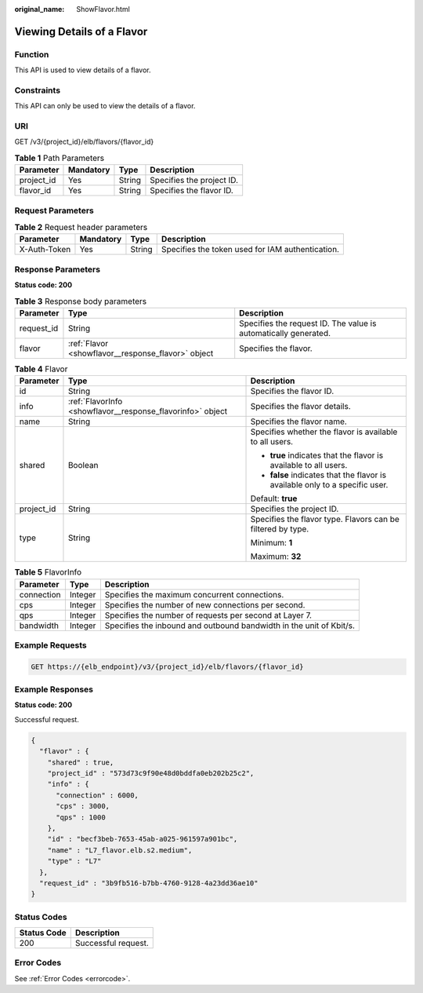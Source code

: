 :original_name: ShowFlavor.html

.. _ShowFlavor:

Viewing Details of a Flavor
===========================

Function
--------

This API is used to view details of a flavor.

Constraints
-----------

This API can only be used to view the details of a flavor.

URI
---

GET /v3/{project_id}/elb/flavors/{flavor_id}

.. table:: **Table 1** Path Parameters

   ========== ========= ====== =========================
   Parameter  Mandatory Type   Description
   ========== ========= ====== =========================
   project_id Yes       String Specifies the project ID.
   flavor_id  Yes       String Specifies the flavor ID.
   ========== ========= ====== =========================

Request Parameters
------------------

.. table:: **Table 2** Request header parameters

   +--------------+-----------+--------+--------------------------------------------------+
   | Parameter    | Mandatory | Type   | Description                                      |
   +==============+===========+========+==================================================+
   | X-Auth-Token | Yes       | String | Specifies the token used for IAM authentication. |
   +--------------+-----------+--------+--------------------------------------------------+

Response Parameters
-------------------

**Status code: 200**

.. table:: **Table 3** Response body parameters

   +------------+----------------------------------------------------+-----------------------------------------------------------------+
   | Parameter  | Type                                               | Description                                                     |
   +============+====================================================+=================================================================+
   | request_id | String                                             | Specifies the request ID. The value is automatically generated. |
   +------------+----------------------------------------------------+-----------------------------------------------------------------+
   | flavor     | :ref:`Flavor <showflavor__response_flavor>` object | Specifies the flavor.                                           |
   +------------+----------------------------------------------------+-----------------------------------------------------------------+

.. _showflavor__response_flavor:

.. table:: **Table 4** Flavor

   +-----------------------+------------------------------------------------------------+------------------------------------------------------------------------------+
   | Parameter             | Type                                                       | Description                                                                  |
   +=======================+============================================================+==============================================================================+
   | id                    | String                                                     | Specifies the flavor ID.                                                     |
   +-----------------------+------------------------------------------------------------+------------------------------------------------------------------------------+
   | info                  | :ref:`FlavorInfo <showflavor__response_flavorinfo>` object | Specifies the flavor details.                                                |
   +-----------------------+------------------------------------------------------------+------------------------------------------------------------------------------+
   | name                  | String                                                     | Specifies the flavor name.                                                   |
   +-----------------------+------------------------------------------------------------+------------------------------------------------------------------------------+
   | shared                | Boolean                                                    | Specifies whether the flavor is available to all users.                      |
   |                       |                                                            |                                                                              |
   |                       |                                                            | -  **true** indicates that the flavor is available to all users.             |
   |                       |                                                            |                                                                              |
   |                       |                                                            | -  **false** indicates that the flavor is available only to a specific user. |
   |                       |                                                            |                                                                              |
   |                       |                                                            | Default: **true**                                                            |
   +-----------------------+------------------------------------------------------------+------------------------------------------------------------------------------+
   | project_id            | String                                                     | Specifies the project ID.                                                    |
   +-----------------------+------------------------------------------------------------+------------------------------------------------------------------------------+
   | type                  | String                                                     | Specifies the flavor type. Flavors can be filtered by type.                  |
   |                       |                                                            |                                                                              |
   |                       |                                                            | Minimum: **1**                                                               |
   |                       |                                                            |                                                                              |
   |                       |                                                            | Maximum: **32**                                                              |
   +-----------------------+------------------------------------------------------------+------------------------------------------------------------------------------+

.. _showflavor__response_flavorinfo:

.. table:: **Table 5** FlavorInfo

   +------------+---------+---------------------------------------------------------------------+
   | Parameter  | Type    | Description                                                         |
   +============+=========+=====================================================================+
   | connection | Integer | Specifies the maximum concurrent connections.                       |
   +------------+---------+---------------------------------------------------------------------+
   | cps        | Integer | Specifies the number of new connections per second.                 |
   +------------+---------+---------------------------------------------------------------------+
   | qps        | Integer | Specifies the number of requests per second at Layer 7.             |
   +------------+---------+---------------------------------------------------------------------+
   | bandwidth  | Integer | Specifies the inbound and outbound bandwidth in the unit of Kbit/s. |
   +------------+---------+---------------------------------------------------------------------+

Example Requests
----------------

.. code-block:: text

   GET https://{elb_endpoint}/v3/{project_id}/elb/flavors/{flavor_id}

Example Responses
-----------------

**Status code: 200**

Successful request.

.. code-block::

   {
     "flavor" : {
       "shared" : true,
       "project_id" : "573d73c9f90e48d0bddfa0eb202b25c2",
       "info" : {
         "connection" : 6000,
         "cps" : 3000,
         "qps" : 1000
       },
       "id" : "becf3beb-7653-45ab-a025-961597a901bc",
       "name" : "L7_flavor.elb.s2.medium",
       "type" : "L7"
     },
     "request_id" : "3b9fb516-b7bb-4760-9128-4a23dd36ae10"
   }

Status Codes
------------

=========== ===================
Status Code Description
=========== ===================
200         Successful request.
=========== ===================

Error Codes
-----------

See :ref:`Error Codes <errorcode>`.
